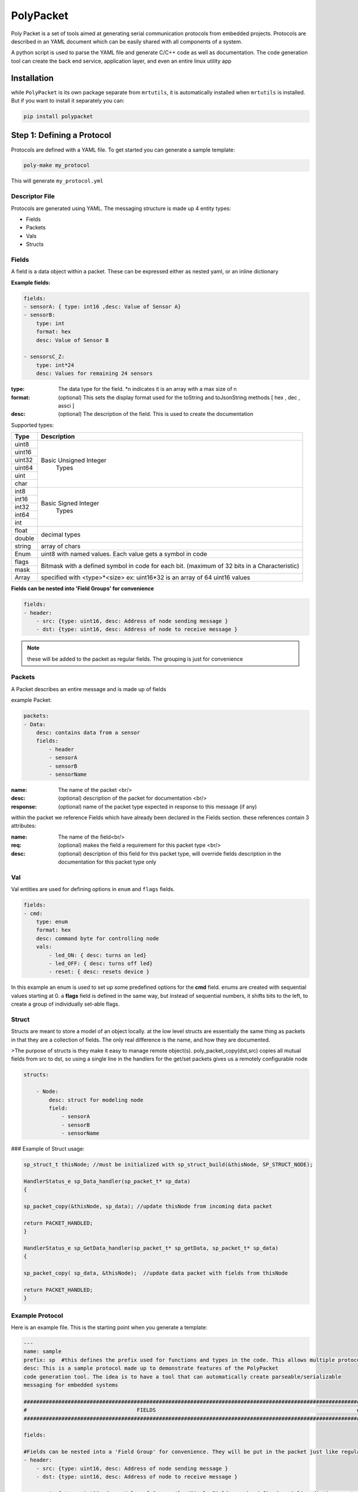 PolyPacket
==========

.. image:: https://gitlab.com/uprev/public/mrt/tools/PolyPacket/-/raw/master/logo.png

Poly Packet is a set of tools aimed at generating serial communication protocols from embedded projects. Protocols are described in an YAML document which can be easily shared with all components of a system.

A python script is used to parse the YAML file and generate C/C++ code as well as documentation. The code generation tool can create the back end service, application layer, and even an entire linux utility app

Installation
------------

while ``PolyPacket`` is its own package separate from ``mrtutils``, it is automatically installed when ``mrtutils`` is installed. But if you want to install it separately you can:

.. code-block:: bash 

    pip install polypacket 


Step 1: Defining a Protocol 
---------------------------

Protocols are defined with a YAML file. To get started you can generate a sample template:

.. code-block:: bash 

    poly-make my_protocol

This will generate ``my_protocol.yml`` 

Descriptor File 
~~~~~~~~~~~~~~~

Protocols are generated using YAML. The messaging structure is made up 4 entity types:

* Fields
* Packets
* Vals
* Structs


Fields 
~~~~~~

A field is a data object within a packet. These can be expressed either as nested yaml, or an inline dictionary

**Example fields:**

.. code-block:: yaml

    fields:
    - sensorA: { type: int16 ,desc: Value of Sensor A}
    - sensorB:
        type: int
        format: hex
        desc: Value of Sensor B

    - sensorsC_Z:
        type: int*24
        desc: Values for remaining 24 sensors

:type:      The data type for the field. \*n indicates it is an array with a max size of n
:format:    (optional)  This sets the display format used for the toString and toJsonString methods [ hex , dec , assci ]  
:desc:      (optional)  The description of the field. This is used to create the documentation 

Supported types: 

+----------+----------------------------+
| Type     | Description                |
+==========+============================+
| uint8    |                            |
+----------+                            |
| uint16   |  Basic Unsigned Integer    |
+----------+           Types            |
| uint32   |                            |
+----------+                            |
| uint64   |                            |
+----------+                            |
| uint     |                            |
+----------+                            |
| char     |                            |
+----------+----------------------------+
| int8     |                            |
+----------+                            |
| int16    |   Basic Signed Integer     |
+----------+       Types                |
| int32    |                            |
+----------+                            |
| int64    |                            |
+----------+                            |
| int      |                            |
+----------+----------------------------+
| float    |        decimal types       |
+----------+                            |
| double   |                            |
+----------+----------------------------+
| string   | array of chars             |
+----------+----------------------------+
| Enum     | uint8 with named values.   |
|          | Each value gets a symbol   | 
|          | in code                    |
+----------+----------------------------+
| flags    | Bitmask with a defined     |
+----------+ symbol in code for         | 
| mask     | each bit. (maximum         | 
|          | of 32 bits in a            |
|          | Characteristic)            |
+----------+----------------------------+
| Array    | specified with             |
|          | <type>*<size>              |
|          | ex: uint16*32 is an array  |
|          | of 64 uint16 values        |
+----------+----------------------------+


**Fields can be nested into 'Field Groups' for convenience**

.. code-block:: yaml

    fields:
    - header:
        - src: {type: uint16, desc: Address of node sending message }
        - dst: {type: uint16, desc: Address of node to receive message }

.. note:: these will be added to the packet as regular fields. The grouping is just for convenience

Packets
~~~~~~~

A Packet describes an entire message and is made up of fields

example Packet:

.. code-block:: yaml

    packets:
    - Data:
        desc: contains data from a sensor
        fields:
            - header
            - sensorA
            - sensorB
            - sensorName


:name:          The name of the packet <br/>
:desc:          (optional)  description of the packet for documentation <br/>
:response:      (optional) name of the packet type expected in response to this message (if any)

within the packet we reference Fields which have already been declared in the Fields section. these references contain 3 attributes:

:name:  The name of the field<br/>
:req:   (optional)  makes the field a requirement for this packet type <br/>
:desc:  (optional) description of this field for this packet type, will override fields description in the documentation for this packet type only

Val
~~~

Val entities are used for defining options in ``enum`` and ``flags`` fields.

.. code-block:: yaml

    fields:
    - cmd:
        type: enum
        format: hex
        desc: command byte for controlling node
        vals:
            - led_ON: { desc: turns on led}
            - led_OFF: { desc: turns off led}
            - reset: { desc: resets device }


In this example an enum is used to set up some predefined options for the **cmd** field. enums are created with sequential values starting at 0. a **flags** field is defined in the same way, but instead of sequential numbers, it shifts bits to the left, to create a group of individually set-able flags.

Struct 
~~~~~~

Structs are meant to store a model of an object locally. at the low level structs are essentially the same thing as packets in that they are a collection of fields. The only real difference is the name, and how they are documented.

>The purpose of structs is they make it easy to manage remote object(s). poly_packet_copy(dst,src) copies all mutual fields from src to dst, so using a single line in the handlers for the get/set packets gives us a remotely configurable node

.. code-block:: yaml

    structs:

        - Node:
            desc: struct for modeling node
            field:
                - sensorA
                - sensorB
                - sensorName


### Example of Struct usage:

.. code-block:: C

    sp_struct_t thisNode; //must be initialized with sp_struct_build(&thisNode, SP_STRUCT_NODE);

    HandlerStatus_e sp_Data_handler(sp_packet_t* sp_data)
    {

    sp_packet_copy(&thisNode, sp_data); //update thisNode from incoming data packet

    return PACKET_HANDLED;
    }

    HandlerStatus_e sp_GetData_handler(sp_packet_t* sp_getData, sp_packet_t* sp_data)
    {

    sp_packet_copy( sp_data, &thisNode);  //update data packet with fields from thisNode

    return PACKET_HANDLED;
    }

Example Protocol 
~~~~~~~~~~~~~~~~

Here is an example file. This is the starting point when you generate a template: 

.. code-block:: yaml 

    ---
    name: sample
    prefix: sp  #this defines the prefix used for functions and types in the code. This allows multiple protocols to be used in a project
    desc: This is a sample protocol made up to demonstrate features of the PolyPacket
    code generation tool. The idea is to have a tool that can automatically create parseable/serializable
    messaging for embedded systems

    ###########################################################################################################
    #                                   FIELDS                                                                #
    ###########################################################################################################

    fields:

    #Fields can be nested into a 'Field Group' for convenience. They will be put in the packet just like regular fields
    - header:
        - src: {type: uint16, desc: Address of node sending message }
        - dst: {type: uint16, desc: Address of node to receive message }

    - sensorA: { type: int16 ,desc: Value of Sensor A}  #Simple Fields can be defined as inline dictionares to save space

    - sensorB:
        type: int
        desc: Value of Sensor B

    - sensorName:
        type: string
        desc: Name of sensor

    - cmd:
        type: enum
        format: hex
        desc: command byte for controlling node
        vals:
            - led_ON: { desc: turns on led}
            - led_OFF: { desc: turns off led}
            - reset: { desc: resets device }

    ###########################################################################################################
    #                                   Packets                                                               #
    ###########################################################################################################
    packets:
    - SendCmd:
        desc: Message to send command to node
        fields:
            - header
            - cmd


    - GetData:
        desc: Message tp get data from node
        response: Data          #A response packet can be specified
        fields:
            - header

    - Data:
        desc: contains data from a sensor
        fields:
            - header
            - sensorA
            - sensorB
            - sensorName : {desc: Name of sensor sending data }   #Field descriptions can be overriden for different packets
    ###########################################################################################################
    #                                   Structs                                                                #
    ###########################################################################################################

    structs:

    - Node:
        desc: struct for modeling node
        fields:
            - sensorA
            - sensorB
            - sensorName



Agents
~~~~~~

Agents allow the CLI to be extended to simulate behavior and use custom commands. They do not affect the way code is generated, they are only used when running the CLI tool. 

*   Display custom/calculated information based on packet data
*   route packets to other interfaces 
*   simulate values or responses for testing
*   create full a test utility which verifies data in the packets


.. code-block:: yaml

    ###########################################################################################################
    #                                   Agents                                                                #
    ###########################################################################################################
    agents:
        # This creates an agent named 'node' to load it, add '-s node' when running poly packet
        # naming an agent 'default' will cause it to load automatically when the CLI is started
        - node: 
            # init signature is init(service):
            # There is a global dicst named DataStore that can be used to store variables
            init: |
                DataStore['node'] = service.newStruct('Node')
                DataStore['node'].setField('sensorName', 'node01')
                DataStore['node'].setField('sensorA', 25)
                DataStore['node'].setField('sensorB', 65)
                node = DataStore['node']
                service.print('\nCreating Sensor node:\n   name: {0}\n   sensorA: {1}\n   sensorB: {2}\n'.format(node.getField('sensorName'),node.getField('sensorA'),node.getField('sensorB') ))

                def myFunc():
                    service.print('myFunc called')


            #handlers fill out a function with the signature <name>_handler(service, req, resp):
            # you can print out to the console with service.print(text)
            handlers: 
                
                #Use packets/nodes can be copied to eachother. All shared fields that are present in the source will get copied to the destination
                - SetData: |
                    req.copyTo(DataStore['node'])

                - GetData: |
                    DataStore['node'].copyTo(resp)

            #You can add custom commands to an agent that will be loaded in for autocomplete and help menus in the CLI
            commands:
                - rename: 
                    desc: renames the node
                    args:
                        - name: {desc: new name for node, default: new_name}
                    handler: |
                    DataStore['node'].setField('sensorName', name)
                    service.print('\nRenaming Sensor node:\n   name: {0}\n'.format(name))


.. note:: Agents can be loaded by adding the '-a <agent_name>' flag when running the CLI, or using the loadAgent command in the CLI. If an agent named 'default' is present, it will be loaded automatically when the CLI is started.


Each `agent` has 3 sections:

**init**: 

This is run when the agent is loaded. It is used to initialize the agent and set up any variables that will be used in the handlers. This block of code is executed in the global scope, so functions defined here will be available to the handlers. This section can also be used to import modules that will be used in the handlers.

**handlers**: 

This is a list of packet handlers. The name of the handler must match the name of the packet it handles.

The signature of the handler is: <name>_handler(service, req, resp) 

*   service - The poly packet service. This is used to access the packet data and send packets
*   req - The incoming request packet
*   resp - the outgoing response packet

**commands**:

This is a list of custom commands that can be run from the CLI. The name of the command is the name of the command that will be run from the CLI.The handler is a python script that will be run when the command is called. 

The signature of the command handler is: <name>_cmd_handler(service, args)

*   service - The poly packet service. This is used to access the packet data and send packets
*   args - A dictionary of the arguments passed to the command. The keys are the names of the arguments and the values are the values passed in. 
    *   If no value is passed in, the default value will be used. If no default value is specified, the argument will be None
    * args are defined in the handler, so you can use them by name without needing to use `args['name']`


Plugins: 
~~~~~~~~

Protocol files can include other protocol files. This allows you to create a library of common packets and structs that can be used across multiple protocols. To inlude a protocol file, use the `Plugins` directive. 

.. code-block:: yaml

    plugins:
        - https://gitlab.com/uprev/public/mrt/Modules/Utilities/OTA/poly/ota-protocol.yml: {prefix: ota}
        - /path/to/protocol2.yml 

*   Plugin paths can be local or a url.
*   The prefix is used to prefix all packets and fields in the plugin. This can be used to avoid name collisions between plugins and the base protocol

Step 2: Generating the Code
---------------------------

``poly-make`` is the tool that will turn the yaml description into c code for projects.

.. code-block:: C 

    poly-make -i my_protocol.yml -o . - a 


:-i: sets the input file 
:-o: tells it where to create the C files for the service
:-a: tells the tool to create the application layer (this is not required, but is a helpful starting point)


Step 3a: Using The Code C/C++
-----------------------------

The C code generated for the service in step 2 relies on the MrT module ``/Utilities/PolyPacket``. 

Initializing service
~~~~~~~~~~~~~~~~~~~~

To initialize a service call the service_init function.

.. note:: all service functions are prepended with the service prefix to allow multiple services to co-exist

.. code-block:: C

    sp_service_init(1, 8); //initialize the service with 1 interface, and a spool size of 8


This example initalizes the service with 1 interface. An ``interface`` is an abstract port into and out of the service. If your device needs to use the protocol on multiple hardware ports (Uart, TCP/IP, SPI, etc..) each one of these would have its own interface. 

The ``Spool size`` just determines how much memory the message spool (per interface) uses. With a size of 8, we can have 8 messages on the outgoing spool for each interface at a time. This really only comes into play when we are using auto-retries since packets stay on the spool until they are acknowledged or exceed the max-retry count. 



Register Tx functions
~~~~~~~~~~~~~~~~~~~~~

For each interface we need to register a send function. This allows the service to handle the actual sending so we can automate things like acknowledgements and retries. There are two types of send callbacks that can be registered:

.. code-block:: C

    typedef HandlerStatus_e (*poly_tx_byte_callback)(uint8_t* data , int len);
    typedef HandlerStatus_e (*poly_tx_packet_callback)(poly_packet_t* packet );


The ``poly_tx_byte_callback`` will pass the packet as an array of `COBS <https://en.wikipedia.org/wiki/Consistent_Overhead_Byte_Stuffing>`_ encoded bytes which can be sent directly over a serial connection. 

The ``poly_tx_packet_callback`` will pass a reference to the packet itself which can be converted to JSON, or manipulated before sending.

.. code-block:: C

    sp_service_register_tx_bytes(0, &uart_send ); // register sending function for raw bytes on interface 0

    sp_service_register_tx_packet(0, &json_send ); // register sending function for entire packet on interface 0

once we have registered a callback for an interface, we can send messages to it using the quick send functions generated for the service.

.. code-block:: C 

    sp_sendGetData(0); // Sends a 'GetData' packet over interface 0 


Feed the service
~~~~~~~~~~~~~~~~

The underlying service is responsible for packing and parsing the data. So wherever you read bytes off of the hardware interface, just feed them to the service.


.. code-block:: C 

    void uart_rx_handler(uint8_t* data, int len)
    {
        sp_service_feed(0, data, len); //feed the bytes to interface 0
    }

From here the service will take care of parsing the data and dispatching messages to the proper message handler.




Sending messages
~~~~~~~~~~~~~~~~

The service creates one-liner functions for easily sending simple messages


Using the example protocol we can send a message to get data from a remote device on interface 0 with:

.. code-block:: c

    sp_sendGetData(0); //send a 'GetData' packet over interface 0


for packet types with data fields, the datafields get turned into the arguments for the function

.. note:: Only 'required' fields can be used as arguments

.. code-block:: c

    sp_sendData(0, 97, 98, "My Sensor name"); //send a 'Data' packet over interface 0


Occasionally you may need to send a packet , but do not want to use the quick-send functions. an example of this would be sending a packet that includes optional fields. This can be done by using the <prefix>_packet_build function:


.. code-block:: c

    sp_packet_t msg;
    sp_packet_build(&msg,SP_DATA_PACKET);


next we set fields in the message

.. code-block:: c

    sp_setSensorA(msg,97 );
    sp_setSensorName(msg,"my sensor");


.. code-block:: c

    sp_send(0,&msg);



.. important:: If you build a package, but do not send it, be sure to clean it! The safest practice is to just always clean it. There is no harm in cleaning a packet that has been sent. 

.. code-block:: c

    sp_clean(&msg);


Receive Handlers
~~~~~~~~~~~~~~~~

The generated service creates a handler for each packet type, they are created with weak attributes, so they can be overridden by just declaring them again in our code. If you specify a response for a packet in the YAML, the service will initialize that packet and pass a reference to the handler. 

The handler can return the following statuses:

:PACKET_HANDLED:    service will respond with the response packet (or an ack if none is specified)
:PACKET_UNHANDLED:  packet will drop through to the **Default_handler**
:PACKET_IGNORED:    packet will be ignored and skip the default handler



The following is our handler for `'SetData`' type packets

.. code-block:: c

    /**
      *@brief Handler for receiving GetData packets
      *@param GetData incoming GetData packet
      *@param Data Data packet to respond with
      *@return handling status
      */
    HandlerStatus_e sp_GetData_handler(sp_packet_t* sp_GetData, sp_packet_t* sp_Data)
    {
        //set the fields of the responese packet
        sp_setSensorA(sp_Data, 97);   
        sp_setSensorB(sp_Data, 98);
        sp_setSensorName(sp_Data, "My sensor");

        return PACKET_HANDLED;  //respond with response packet
    }


Process
~~~~~~~

The service is meant to be run on many platforms, so it does not have built in threading/tasking. For it to continue handling messages, we have to call its process function either in a thread/task or in our super-loop

.. code-block:: c

    while(1)
    {
    sp_service_process();
    }

Step 3b: Using The Code JSON
----------------------------

If you are working with json you can register a **poly_tx_packet_callback** and convert your packets to json strings for sending.


.. code-block:: C

    HandlerStatus_e json_send(poly_packet_t* packet)
    {
        char buf[256]; 
        int len;
        
        len = sp_print_json(packet, buf); //print json string to buffer
        some_tcp_function(buf, len);      //send json string out

        return PACKET_SENT;
    }


after you initialize the service, register the callback:

.. code-block:: C

    sp_service_register_tx_packet(0, &json_send ); // register sending function for entire packet on interface 0


Now when messages are sent out on interface 0, they will be converted to json strings and sent out with ``some_tcp_function``.


Handling JSON packets
~~~~~~~~~~~~~~~~~~~~~

For handling incoming json packets, there are two options. you can feed the json message to the service for normal handling or call the json handler to bypass the normal service queue. This option makes it easy to use the service in synchronous tasks such as responding to an http request

Async JSON
~~~~~~~~~~

.. code-block:: C

    void app_json_async_handler(char* strJson, int len)
    {
        sp_service_feed_json(0,strJson, len);
    }


Sync JSON
~~~~~~~~~

.. code-block:: C

    void app_json_sync_handler(const char* strRequest, int len, char* strResp)
    {
        HandlerStatus_e status;
        status = sp_handle_json(strRequest, len, strResp);
    }



PolyPacket CLI Tool 
-------------------



Once you have a descriptor file, you can run a live interface of the protocol using poly-packet

Open two terminals and connect them over udp to test it out:

terminal 1:

.. code-block:: bash

    poly-packet -i sample_protocol.yml -c udp:8020



terminal 2:

.. code-block:: bash

    poly-packet -i sample_protocol.yml -c udp:8010:8020

.. note:: The tool can connect over ``tcp``, ``udp``, and ``serial``


The terminal interface uses autocompletion, so hit tab to show available packet/ field types. To send a packet just type the packet name followed by comma seperated field names and values.


example:
.. code-block:: bash 

    Data sensorA: 45, sensorB: 78, sensorName: mySensor

.. image:: ../../images/cli.png


The instance of the service running on port 8020 will respond to the packet with an 'ack'
